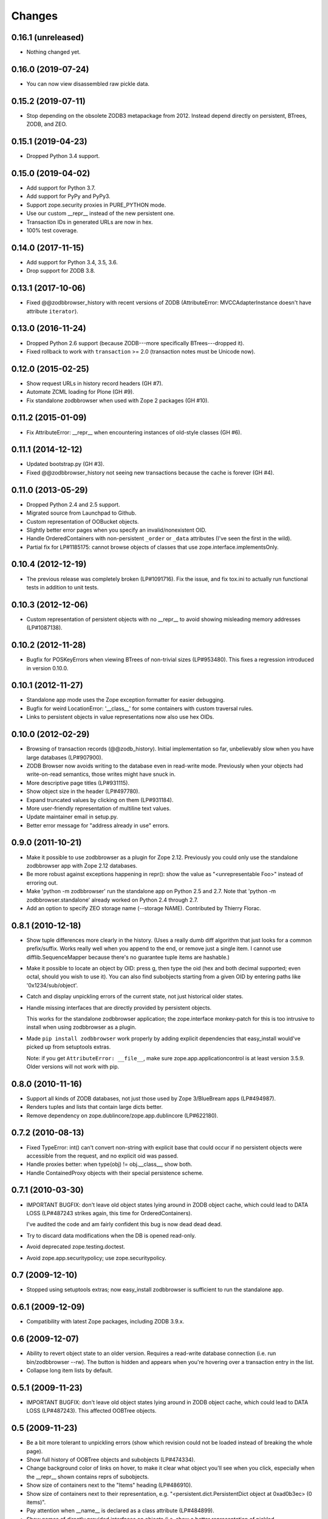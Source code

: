 Changes
-------

0.16.1 (unreleased)
~~~~~~~~~~~~~~~~~~~

- Nothing changed yet.


0.16.0 (2019-07-24)
~~~~~~~~~~~~~~~~~~~

- You can now view disassembled raw pickle data.


0.15.2 (2019-07-11)
~~~~~~~~~~~~~~~~~~~

- Stop depending on the obsolete ZODB3 metapackage from 2012.  Instead
  depend directly on persistent, BTrees, ZODB, and ZEO.


0.15.1 (2019-04-23)
~~~~~~~~~~~~~~~~~~~

- Dropped Python 3.4 support.


0.15.0 (2019-04-02)
~~~~~~~~~~~~~~~~~~~

- Add support for Python 3.7.

- Add support for PyPy and PyPy3.

- Support zope.security proxies in PURE_PYTHON mode.

- Use our custom __repr__ instead of the new persistent one.

- Transaction IDs in generated URLs are now in hex.

- 100% test coverage.


0.14.0 (2017-11-15)
~~~~~~~~~~~~~~~~~~~

- Add support for Python 3.4, 3.5, 3.6.

- Drop support for ZODB 3.8.


0.13.1 (2017-10-06)
~~~~~~~~~~~~~~~~~~~

- Fixed @@zodbbrowser_history with recent versions of ZODB (AttributeError:
  MVCCAdapterInstance doesn't have attribute ``iterator``).


0.13.0 (2016-11-24)
~~~~~~~~~~~~~~~~~~~

- Dropped Python 2.6 support (because ZODB---more specifically BTrees---dropped
  it).

- Fixed rollback to work with ``transaction`` >= 2.0 (transaction notes must be
  Unicode now).


0.12.0 (2015-02-25)
~~~~~~~~~~~~~~~~~~~

- Show request URLs in history record headers (GH #7).
- Automate ZCML loading for Plone (GH #9).
- Fix standalone zodbbrowser when used with Zope 2 packages (GH #10).


0.11.2 (2015-01-09)
~~~~~~~~~~~~~~~~~~~

- Fix AttributeError: __repr__ when encountering instances of old-style
  classes (GH #6).


0.11.1 (2014-12-12)
~~~~~~~~~~~~~~~~~~~

- Updated bootstrap.py (GH #3).
- Fixed @@zodbbrowser_history not seeing new transactions because the
  cache is forever (GH #4).


0.11.0 (2013-05-29)
~~~~~~~~~~~~~~~~~~~

- Dropped Python 2.4 and 2.5 support.
- Migrated source from Launchpad to Github.
- Custom representation of OOBucket objects.
- Slightly better error pages when you specify an invalid/nonexistent OID.
- Handle OrderedContainers with non-persistent ``_order`` or ``_data``
  attributes (I've seen the first in the wild).
- Partial fix for LP#1185175: cannot browse objects of classes that use
  zope.interface.implementsOnly.


0.10.4 (2012-12-19)
~~~~~~~~~~~~~~~~~~~

- The previous release was completely broken (LP#1091716).  Fix the issue,
  and fix tox.ini to actually run functional tests in addition to unit tests.


0.10.3 (2012-12-06)
~~~~~~~~~~~~~~~~~~~

- Custom representation of persistent objects with no __repr__ to avoid
  showing misleading memory addresses (LP#1087138).


0.10.2 (2012-11-28)
~~~~~~~~~~~~~~~~~~~

- Bugfix for POSKeyErrors when viewing BTrees of non-trivial sizes
  (LP#953480).  This fixes a regression introduced in version 0.10.0.


0.10.1 (2012-11-27)
~~~~~~~~~~~~~~~~~~~

- Standalone app mode uses the Zope exception formatter for easier debugging.

- Bugfix for weird LocationError: '__class__' for some containers
  with custom traversal rules.

- Links to persistent objects in value representations now also use
  hex OIDs.


0.10.0 (2012-02-29)
~~~~~~~~~~~~~~~~~~~

- Browsing of transaction records (@@zodb_history).  Initial implementation so
  far, unbelievably slow when you have large databases (LP#907900).

- ZODB Browser now avoids writing to the database even in read-write mode.
  Previously when your objects had write-on-read semantics, those writes might
  have snuck in.

- More descriptive page titles (LP#931115).

- Show object size in the header (LP#497780).

- Expand truncated values by clicking on them (LP#931184).

- More user-friendly representation of multiline text values.

- Update maintainer email in setup.py.

- Better error message for "address already in use" errors.


0.9.0 (2011-10-21)
~~~~~~~~~~~~~~~~~~

- Make it possible to use zodbbrowser as a plugin for Zope 2.12.  Previously
  you could only use the standalone zodbbrowser app with Zope 2.12 databases.

- Be more robust against exceptions happening in repr(): show the value as
  "<unrepresentable Foo>" instead of erroring out.

- Make 'python -m zodbbrowser' run the standalone app on Python 2.5 and 2.7.
  Note that 'python -m zodbbrowser.standalone' already worked on Python 2.4
  through 2.7.

- Add an option to specify ZEO storage name (--storage NAME). Contributed by
  Thierry Florac.


0.8.1 (2010-12-18)
~~~~~~~~~~~~~~~~~~

- Show tuple differences more clearly in the history.  (Uses a really dumb
  diff algorithm that just looks for a common prefix/suffix.  Works really
  well when you append to the end, or remove just a single item.  I cannot
  use difflib.SequenceMapper because there's no guarantee tuple items are
  hashable.)

- Make it possible to locate an object by OID: press g, then type the oid
  (hex and both decimal supported; even octal, should you wish to use it).
  You can also find subobjects starting from a given OID by entering paths
  like '0x1234/sub/object'.

- Catch and display unpickling errors of the current state, not just
  historical older states.

- Handle missing interfaces that are directly provided by persistent objects.

  This works for the standalone zodbbrowser application; the zope.interface
  monkey-patch for this is too intrusive to install when using zodbbrowser
  as a plugin.

- Made ``pip install zodbbrowser`` work properly by adding explicit
  dependencies that easy_install would've picked up from setuptools extras.

  Note: if you get ``AttributeError: __file__``, make sure
  zope.app.applicationcontrol is at least version 3.5.9.  Older versions will
  not work with pip.


0.8.0 (2010-11-16)
~~~~~~~~~~~~~~~~~~

- Support all kinds of ZODB databases, not just those used by Zope 3/BlueBream
  apps (LP#494987).

- Renders tuples and lists that contain large dicts better.

- Remove dependency on zope.dublincore/zope.app.dublincore (LP#622180).


0.7.2 (2010-08-13)
~~~~~~~~~~~~~~~~~~

- Fixed TypeError: int() can't convert non-string with explicit base
  that could occur if no persistent objects were accessible from the request,
  and no explicit oid was passed.

- Handle proxies better: when type(obj) != obj.__class__, show both.

- Handle ContainedProxy objects with their special persistence scheme.


0.7.1 (2010-03-30)
~~~~~~~~~~~~~~~~~~

- IMPORTANT BUGFIX: don't leave old object states lying around in ZODB object
  cache, which could lead to DATA LOSS (LP#487243 strikes again, this time
  for OrderedContainers).

  I've audited the code and am fairly confident this bug is now dead dead
  dead.

- Try to discard data modifications when the DB is opened read-only.

- Avoid deprecated zope.testing.doctest.

- Avoid zope.app.securitypolicy; use zope.securitypolicy.


0.7 (2009-12-10)
~~~~~~~~~~~~~~~~

- Stopped using setuptools extras; now easy_install zodbbrowser is sufficient
  to run the standalone app.


0.6.1 (2009-12-09)
~~~~~~~~~~~~~~~~~~

- Compatibility with latest Zope packages, including ZODB 3.9.x.


0.6 (2009-12-07)
~~~~~~~~~~~~~~~~

- Ability to revert object state to an older version.  Requires a read-write
  database connection (i.e. run bin/zodbbrowser --rw).  The button is hidden
  and appears when you're hovering over a transaction entry in the list.
- Collapse long item lists by default.


0.5.1 (2009-11-23)
~~~~~~~~~~~~~~~~~~

- IMPORTANT BUGFIX: don't leave old object states lying around in ZODB object
  cache, which could lead to DATA LOSS (LP#487243).  This affected OOBTree
  objects.


0.5 (2009-11-23)
~~~~~~~~~~~~~~~~

- Be a bit more tolerant to unpickling errors (show which revision could not
  be loaded instead of breaking the whole page).
- Show full history of OOBTree objects and subobjects (LP#474334).
- Change background color of links on hover, to make it clear what
  object you'll see when you click, especially when the __repr__ shown
  contains reprs of subobjects.
- Show size of containers next to the "Items" heading (LP#486910).
- Show size of containers next to their representation, e.g.
  "<persistent.dict.PersistentDict object at 0xad0b3ec> (0 items)".
- Pay attention when __name__ is declared as a class attribute (LP#484899).
- Show names of directly provided interfaces on objects (i.e. show a better
  representation of pickled zope.interface.Provides objects).
- Pretty-printing of dictionaries (including nested ones).


0.4 (2009-10-11)
~~~~~~~~~~~~~~~~

- @@zodbbrowser oid and tid parameters now accept values in hex format (0x0123)
  Patch by Adam Groszer.


0.3.1 (2009-07-17)
~~~~~~~~~~~~~~~~~~

- Fixed install error on Windows (path cannot end in /).


0.3 (2009-07-17)
~~~~~~~~~~~~~~~~

- First public release
